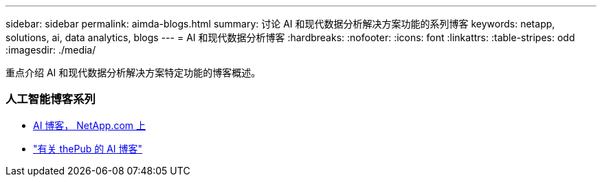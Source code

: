 ---
sidebar: sidebar 
permalink: aimda-blogs.html 
summary: 讨论 AI 和现代数据分析解决方案功能的系列博客 
keywords: netapp, solutions, ai, data analytics, blogs 
---
= AI 和现代数据分析博客
:hardbreaks:
:nofooter: 
:icons: font
:linkattrs: 
:table-stripes: odd
:imagesdir: ./media/


[role="lead"]
重点介绍 AI 和现代数据分析解决方案特定功能的博客概述。



=== 人工智能博客系列

* link:++https://www.netapp.com/blog/#t=Blogs&sort=%40publish_date_mktg%20descending&layout=card&f:@facet_language_mktg=["英语"]f ：@fact_soultion_mktg=[AI ，分析，人工智能 ]++[AI 博客， NetApp.com 上 ]
* link:https://netapp.io/category/ai-ml/["有关 thePub 的 AI 博客"]

